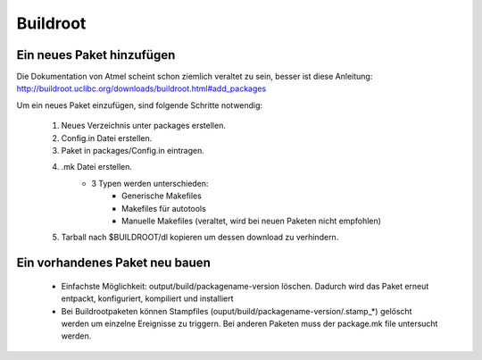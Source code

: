 =========
Buildroot
=========

Ein neues Paket hinzufügen
--------------------------

Die Dokumentation von Atmel scheint schon ziemlich veraltet zu sein, besser ist
diese Anleitung:
http://buildroot.uclibc.org/downloads/buildroot.html#add_packages

Um ein neues Paket einzufügen, sind folgende Schritte notwendig:

 #. Neues Verzeichnis unter packages erstellen.
 #. Config.in Datei erstellen.
 #. Paket in packages/Config.in eintragen.
 #. .mk Datei erstellen.
     * 3 Typen werden unterschieden:
        * Generische Makefiles
        * Makefiles für autotools
        * Manuelle Makefiles (veraltet, wird bei neuen Paketen nicht empfohlen)
 #. Tarball nach $BUILDROOT/dl kopieren um dessen download zu verhindern.

Ein vorhandenes Paket neu bauen
-------------------------------
 * Einfachste Möglichkeit: output/build/packagename-version löschen. Dadurch
   wird das Paket erneut entpackt, konfiguriert, kompiliert und installiert
 * Bei Buildrootpaketen können Stampfiles
   (ouput/build/packagename-version/.stamp_*) gelöscht werden um einzelne
   Ereignisse zu triggern. Bei anderen Paketen muss der package.mk file
   untersucht werden.
